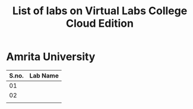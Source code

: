 #+TITLE: List of labs on Virtual Labs College Cloud Edition

* Amrita University 
|-------+----------|
| S.no. | Lab Name |
|-------+----------|
|    01 |          |
|-------+----------|
|    02 |          |
|-------+----------|
|       |          |

